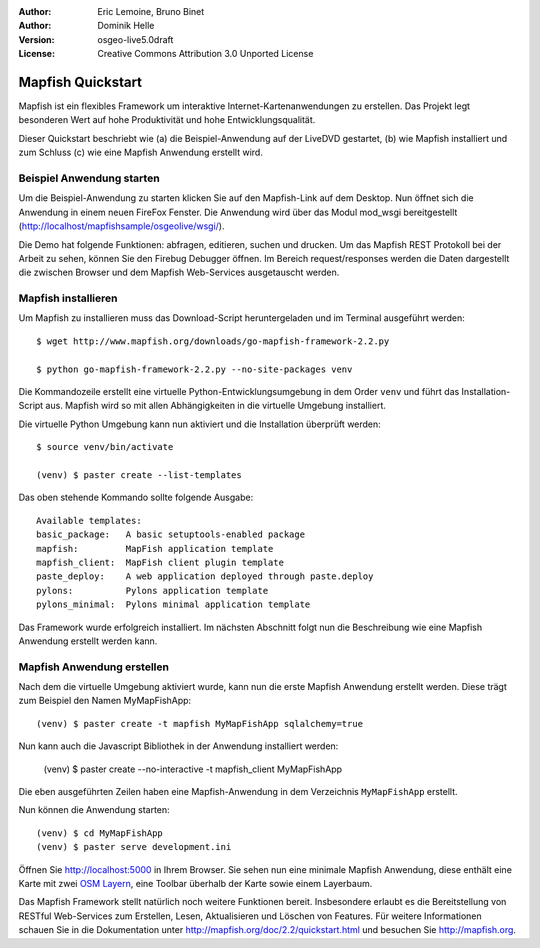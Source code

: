 :Author: Eric Lemoine, Bruno Binet
:Author: Dominik Helle
:Version: osgeo-live5.0draft
:License: Creative Commons Attribution 3.0 Unported License

.. _mapfish-quickstart:
 
.. image:: ../../images/project_logos/logo-mapfish.png
  :scale: 100 %
  :alt: project logo
  :align: right
  :target: http://www.mapfish.org



Mapfish Quickstart 
~~~~~~~~~~~~~~~~~~~~

Mapfish ist ein flexibles Framework um interaktive Internet-Kartenanwendungen zu erstellen. Das Projekt legt besonderen Wert auf hohe Produktivität und hohe Entwicklungsqualität.

Dieser Quickstart beschriebt wie (a) die Beispiel-Anwendung auf der LiveDVD gestartet, (b) wie Mapfish installiert und zum Schluss (c) wie eine Mapfish Anwendung erstellt wird. 


Beispiel Anwendung starten
==========================

Um die Beispiel-Anwendung zu starten klicken Sie auf den Mapfish-Link auf dem Desktop. Nun öffnet sich die Anwendung in einem neuen FireFox Fenster. Die Anwendung wird über das Modul mod_wsgi bereitgestellt (http://localhost/mapfishsample/osgeolive/wsgi/).

Die Demo hat folgende Funktionen: abfragen, editieren, suchen und drucken. Um das Mapfish REST Protokoll bei der Arbeit zu sehen, können Sie den Firebug Debugger öffnen. Im Bereich request/responses werden die Daten dargestellt die zwischen Browser und dem Mapfish Web-Services ausgetauscht werden.

Mapfish installieren
====================

Um Mapfish zu installieren muss das Download-Script heruntergeladen und im Terminal ausgeführt werden::

    $ wget http://www.mapfish.org/downloads/go-mapfish-framework-2.2.py

    $ python go-mapfish-framework-2.2.py --no-site-packages venv

Die Kommandozeile erstellt eine virtuelle Python-Entwicklungsumgebung in dem Order ``venv`` und führt das Installation-Script aus. Mapfish wird so mit allen Abhängigkeiten in die virtuelle Umgebung installiert.

Die virtuelle Python Umgebung kann nun aktiviert und die Installation überprüft werden::  

    $ source venv/bin/activate

    (venv) $ paster create --list-templates

Das oben stehende Kommando sollte folgende Ausgabe::

    Available templates:
    basic_package:   A basic setuptools-enabled package
    mapfish:         MapFish application template
    mapfish_client:  MapFish client plugin template
    paste_deploy:    A web application deployed through paste.deploy
    pylons:          Pylons application template
    pylons_minimal:  Pylons minimal application template

Das Framework wurde erfolgreich installiert. Im nächsten Abschnitt folgt nun die Beschreibung wie eine Mapfish Anwendung erstellt werden kann. 

Mapfish Anwendung erstellen
===========================

Nach dem die virtuelle Umgebung aktiviert wurde, kann nun die erste Mapfish Anwendung erstellt werden. Diese trägt zum Beispiel den Namen MyMapFishApp::

    (venv) $ paster create -t mapfish MyMapFishApp sqlalchemy=true

Nun kann auch die Javascript Bibliothek in der Anwendung installiert werden:

    (venv) $ paster create --no-interactive -t mapfish_client MyMapFishApp

Die eben ausgeführten Zeilen haben eine Mapfish-Anwendung in dem Verzeichnis ``MyMapFishApp`` erstellt.

Nun können die Anwendung starten::

    (venv) $ cd MyMapFishApp
    (venv) $ paster serve development.ini

Öffnen Sie http://localhost:5000 in Ihrem Browser. Sie sehen nun eine minimale Mapfish Anwendung, diese enthält eine Karte mit zwei `OSM Layern <http://www.openstreetmap.org/>`_, eine Toolbar überhalb der Karte sowie einem Layerbaum. 

Das Mapfish Framework stellt natürlich noch weitere Funktionen bereit. Insbesondere erlaubt es die Bereitstellung von RESTful Web-Services zum Erstellen, Lesen, Aktualisieren und Löschen von Features. Für weitere Informationen schauen Sie in die Dokumentation unter http://mapfish.org/doc/2.2/quickstart.html und besuchen Sie http://mapfish.org.

